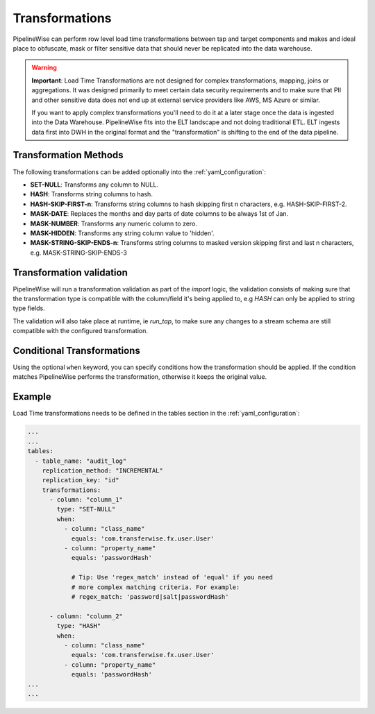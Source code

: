 
.. _transformations:

Transformations
---------------

PipelineWise can perform row level load time transformations between tap and target components and makes and ideal
place to obfuscate, mask or filter sensitive data that should never be replicated into the data warehouse.


.. warning::

  **Important**: Load Time Transformations are not designed for complex transformations, mapping,
  joins or aggregations. It was designed primarily to meet certain data security requirements
  and to make sure that PII and other sensitive data does not end up at external service providers
  like AWS, MS Azure or similar.

  If you want to apply complex transformations you'll need to do it at a later stage once the
  data is ingested into the Data Warehouse. PipelineWise fits into the ELT landscape and not
  doing traditional ETL. ELT ingests data first into DWH in the original format and the
  "transformation" is shifting to the end of the data pipeline.


.. _transformation_methods:

Transformation Methods
''''''''''''''''''''''

The following transformations can be added optionally into the :ref:`yaml_configuration`:

* **SET-NULL**: Transforms any column to NULL.

* **HASH**: Transforms string columns to hash.

* **HASH-SKIP-FIRST-n**: Transforms string columns to hash skipping first n characters, e.g. HASH-SKIP-FIRST-2.

* **MASK-DATE**: Replaces the months and day parts of date columns to be always 1st of Jan.

* **MASK-NUMBER**: Transforms any numeric column to zero.

* **MASK-HIDDEN**: Transforms any string column value to 'hidden'.

* **MASK-STRING-SKIP-ENDS-n**: Transforms string columns to masked version skipping first and last n characters, e.g. MASK-STRING-SKIP-ENDS-3


.. _transformation_validation:

Transformation validation
'''''''''''''''''''''''''

PipelineWise will run a transformation validation as part of the `import` logic, the validation consists of making sure
that the transformation type is compatible with the column/field it's being applied to, e.g `HASH` can only be
applied to string type fields.

The validation will also take place at runtime, ie `run_tap`, to make sure any changes to a stream schema are still
compatible with the configured transformation.


.. _conditional_transformations:

Conditional Transformations
'''''''''''''''''''''''''''

Using the optional ``when`` keyword, you can specify conditions how
the transformation should be applied. If the condition matches
PipelineWise performs the transformation, otherwise it keeps
the original value.


.. _transformations_example:

Example
'''''''

Load Time transformations needs to be defined in the tables section
in the :ref:`yaml_configuration`: 

.. code-block:: bash

    ...
    ...
    tables:
      - table_name: "audit_log"
        replication_method: "INCREMENTAL"
        replication_key: "id"
        transformations:
          - column: "column_1"
            type: "SET-NULL"
            when:
              - column: "class_name"
                equals: 'com.transferwise.fx.user.User'
              - column: "property_name"
                equals: 'passwordHash'

                # Tip: Use 'regex_match' instead of 'equal' if you need
                # more complex matching criteria. For example:
                # regex_match: 'password|salt|passwordHash'

          - column: "column_2"
            type: "HASH"
            when:
              - column: "class_name"
                equals: 'com.transferwise.fx.user.User'
              - column: "property_name"
                equals: 'passwordHash'
    ...
    ...

